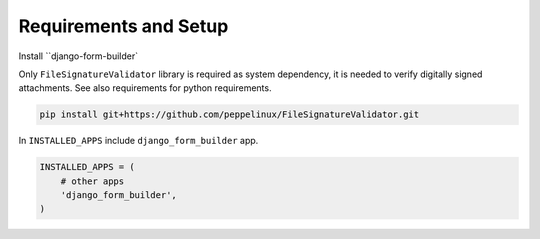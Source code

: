 .. django-form-builder documentation master file, created by
   sphinx-quickstart on Tue Jul  2 08:50:49 2019.
   You can adapt this file completely to your liking, but it should at least
   contain the root `toctree` directive.

Requirements and Setup
======================

Install ``django-form-builder`

.. code-block:: python
    python setup.py install
    # or
    pip install django-form-builder


Only ``FileSignatureValidator`` library is required as system dependency, it is needed to verify digitally signed attachments.
See also requirements for python requirements.

.. code-block:: python

   pip install git+https://github.com/peppelinux/FileSignatureValidator.git

In ``INSTALLED_APPS`` include ``django_form_builder`` app.

.. code-block:: python

   INSTALLED_APPS = (
       # other apps
       'django_form_builder',
   )
